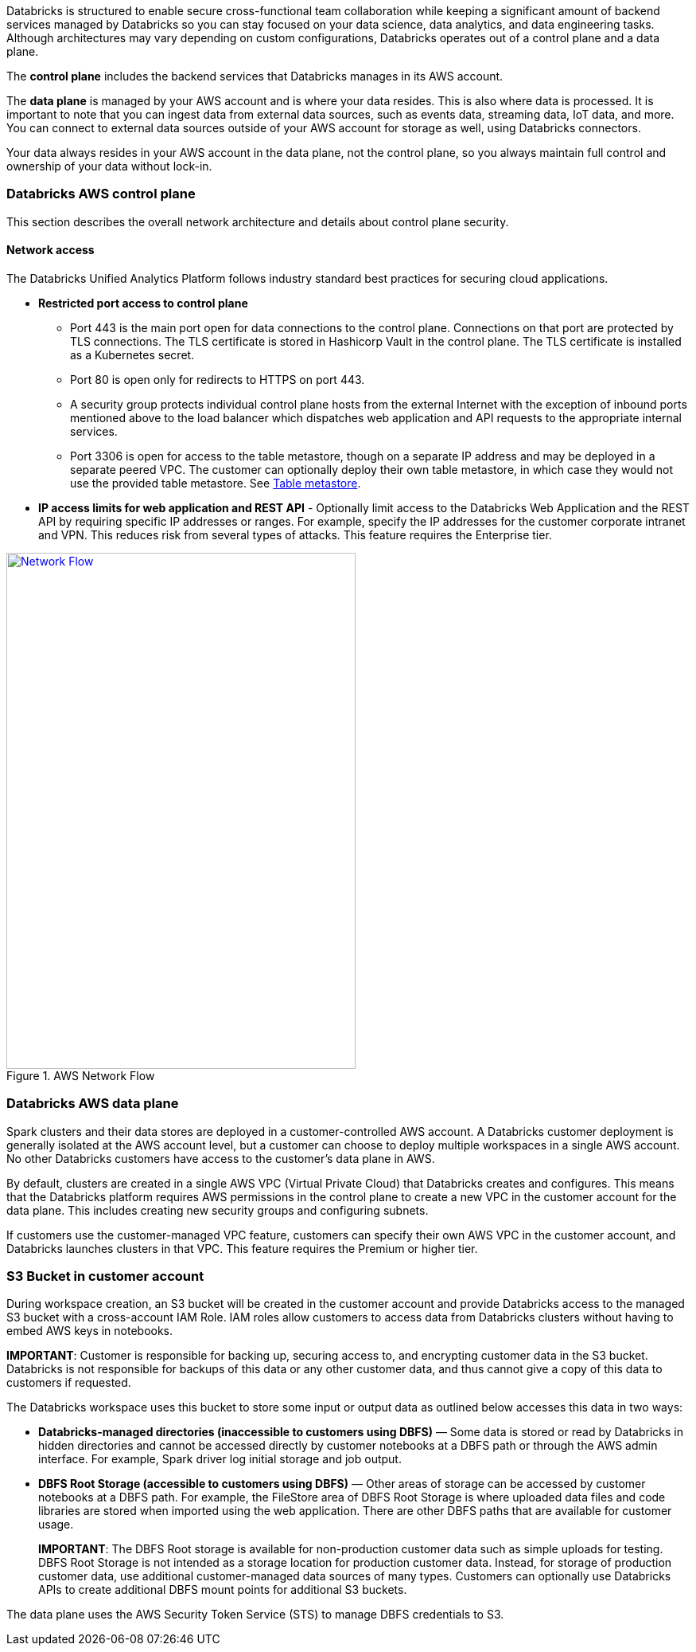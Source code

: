 // Replace the content in <>
// Briefly describe the software. Use consistent and clear branding. 
// Include the benefits of using the software on AWS, and provide details on usage scenarios.

Databricks is structured to enable secure cross-functional team collaboration while keeping a significant amount of backend services managed by Databricks so you can stay focused on your data science, data analytics, and data engineering tasks. Although architectures may vary depending on custom configurations, Databricks operates out of a control plane and a data plane.

The *control plane* includes the backend services that Databricks manages in its AWS account. 

The *data plane* is managed by your AWS account and is where your data resides. This is also where data is processed. It is important to note that you can ingest data from external data sources, such as events data, streaming data, IoT data, and more. You can connect to external data sources outside of your AWS account for storage as well, using Databricks connectors.

Your data always resides in your AWS account in the data plane, not the control plane, so you always maintain full control and ownership of your data without lock-in.

=== Databricks AWS control plane

This section describes the overall network architecture and details about control plane security.

==== Network access

The Databricks Unified Analytics Platform follows industry standard best practices for securing cloud applications.

* *Restricted port access to control plane*
** Port 443 is the main port open for data connections to the control plane. Connections on that port are protected by TLS connections. The TLS certificate is stored in Hashicorp Vault in the control plane. The TLS certificate is installed as a Kubernetes secret.
** Port 80 is open only for redirects to HTTPS on port 443.
** A security group protects individual control plane hosts from the external Internet with the exception of inbound ports mentioned above to the load balancer which dispatches web application and API requests to the appropriate internal services.
** Port 3306 is open for access to the table metastore, though on a separate IP address and may be deployed in a separate peered VPC. The customer can optionally deploy their own table metastore, in which case they would not use the provided table metastore. See https://docs.google.com/document/d/1GBAlynQHCsNVvLRb39ytXTkHaJCP4nGOmdlX0HPZ5M8/edit#heading=h.bi1cbha01g5h[Table metastore^].
* *IP access limits for web application and REST API* - Optionally limit access to the Databricks Web Application and the REST API by requiring specific IP addresses or ranges. For example, specify the IP addresses for the customer corporate intranet and VPN. This reduces risk from several types of attacks. This feature requires the Enterprise tier.

[#networkflow]
.AWS Network Flow
[link=images/network-flow.png]
image::../images/network-flow.png[Network Flow,width=439,height=648]

=== Databricks AWS data plane

Spark clusters and their data stores are deployed in a customer-controlled AWS account. A Databricks customer deployment is generally isolated at the AWS account level, but a customer can choose to deploy multiple workspaces in a single AWS account. No other Databricks customers have access to the customer’s data plane in AWS. 

By default, clusters are created in a single AWS VPC (Virtual Private Cloud) that Databricks creates and configures. This means that the Databricks platform requires AWS permissions in the control plane to create a new VPC in the customer account for the data plane. This includes creating new security groups and configuring subnets.

If customers use the customer-managed VPC feature, customers can specify their own AWS VPC in the customer account, and Databricks launches clusters in that VPC. This feature requires the Premium or higher tier.

=== S3 Bucket in customer account

During workspace creation, an S3 bucket will be created in the customer account and provide Databricks access to the managed S3 bucket with a cross-account IAM Role. IAM roles allow customers to access data from Databricks clusters without having to embed AWS keys in notebooks.

*IMPORTANT*: Customer is responsible for backing up, securing access to, and encrypting customer data in the S3 bucket. Databricks is not responsible for backups of this data or any other customer data, and thus cannot give a copy of this data to customers if requested.

The Databricks workspace uses this bucket to store some input or output data as outlined below accesses this data in two ways:

* *Databricks-managed directories (inaccessible to customers using DBFS)* — Some data is stored or read by Databricks in hidden directories and cannot be accessed directly by customer notebooks at a DBFS path or through the AWS admin interface. For example, Spark driver log initial storage and job output.
* *DBFS Root Storage (accessible to customers using DBFS)* — Other areas of storage can be accessed by customer notebooks at a DBFS path. For example, the FileStore area of DBFS Root Storage is where uploaded data files and code libraries are stored when imported using the web application. There are other DBFS paths that are available for customer usage.
+
*IMPORTANT*: The DBFS Root storage is available for non-production customer data such as simple uploads for testing. DBFS Root Storage is not intended as a storage location for production customer data. Instead, for storage of production customer data, use additional customer-managed data sources of many types. Customers can optionally use Databricks APIs to create additional DBFS mount points for additional S3 buckets.

The data plane uses the AWS Security Token Service (STS) to manage DBFS credentials to S3.